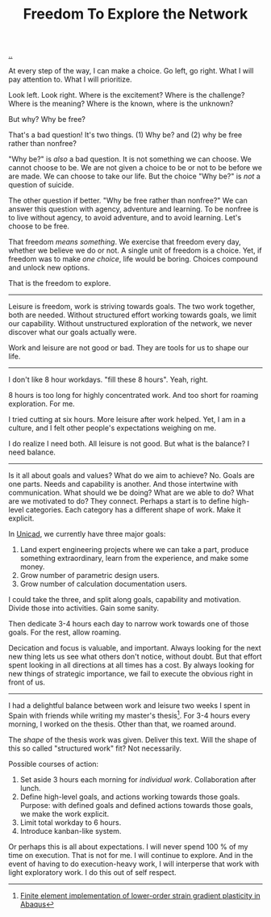 :PROPERTIES:
:ID: d25f0e71-4b76-47fc-b816-f57f696fb8c6
:END:
#+TITLE: Freedom To Explore the Network

[[file:..][..]]

At every step of the way, I can make a choice.
Go left, go right.
What I will pay attention to.
What I will prioritize.

Look left.
Look right.
Where is the excitement?
Where is the challenge?
Where is the meaning?
Where is the known, where is the unknown?

But why?
Why be free?

That's a bad question!
It's two things.
(1) Why be?
and (2) why be free rather than nonfree?

"Why be?" is /also/ a bad question.
It is not something we can choose.
We cannot choose to be.
We are not given a choice to be or not to be before we are made.
We can choose to take our life.
But the choice "Why be?" is /not/ a question of suicide.

The other question if better.
"Why be free rather than nonfree?"
We can answer this question with agency, adventure and learning.
To be nonfree is to live without agency, to avoid adventure, and to avoid learning.
Let's choose to be free.

That freedom /means something/.
We exercise that freedom every day, whether we believe we do or not.
A single unit of freedom is a choice.
Yet, if freedom was to make /one choice/, life would be boring.
Choices compound and unlock new options.

That is the freedom to explore.

-----

Leisure is freedom, work is striving towards goals.
The two work together, both are needed.
Without structured effort working towards goals, we limit our capability.
Without unstructured exploration of the network, we never discover what our goals actually were.

Work and leisure are not good or bad.
They are tools for us to shape our life.

-----

I don't like 8 hour workdays.
"fill these 8 hours".
Yeah, right.

8 hours is too long for highly concentrated work.
And too short for roaming exploration.
For me.

I tried cutting at six hours.
More leisure after work helped.
Yet, I am in a culture, and I felt other people's expectations weighing on me.

I do realize I need both.
All leisure is not good.
But what is the balance?
I need balance.

-----

Is it all about goals and values?
What do we aim to achieve?
No.
Goals are one parts.
Needs and capability is another.
And those intertwine with communication.
What should we be doing?
What are we able to do?
What are we motivated to do?
They connect.
Perhaps a start is to define high-level categories.
Each category has a different shape of work.
Make it explicit.

In [[id:a91a46da-75f0-4a1c-8cde-5e51ad199026][Unicad]], we currently have three major goals:

1. Land expert engineering projects where we can take a part, produce something extraordinary, learn from the experience, and make some money.
2. Grow number of parametric design users.
3. Grow number of calculation documentation users.

I could take the three, and split along goals, capability and motivation.
Divide those into activities.
Gain some sanity.

Then dedicate 3-4 hours each day to narrow work towards one of those goals.
For the rest, allow roaming.

Decication and focus is valuable, and important.
Always looking for the next new thing lets us see what others don't notice, without doubt.
But that effort spent looking in all directions at all times has a cost.
By always looking for new things of strategic importance, we fail to execute the obvious right in front of us.

-----

I had a delightful balance between work and leisure two weeks I spent in Spain with friends while writing my master's thesis[fn:1].
For 3-4 hours every morning, I worked on the thesis.
Other than that, we roamed around.

The /shape/ of the thesis work was given.
Deliver this text.
Will the shape of this so called "structured work" fit?
Not necessarily.

Possible courses of action:

1. Set aside 3 hours each morning for /individual work/.
   Collaboration after lunch.
2. Define high-level goals, and actions working towards those goals.
   Purpose: with defined goals and defined actions towards those goals, we make the work explicit.
3. Limit total workday to 6 hours.
4. Introduce kanban-like system.

Or perhaps this is all about expectations.
I will never spend 100 % of my time on execution.
That is not for me.
I will continue to explore.
And in the event of having to do execution-heavy work, I will interperse that work with light exploratory work.
I do this out of self respect.

[fn:1] [[id:3619c8d2-f020-4e65-8e45-ca1970cdf46c][Finite element implementation of lower-order strain gradient plasticity in Abaqus]]
